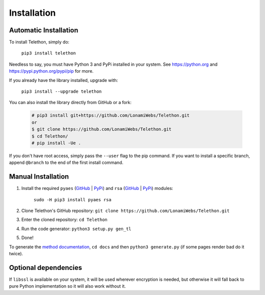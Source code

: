 .. _installation:

============
Installation
============


Automatic Installation
**********************

To install Telethon, simply do:

    ``pip3 install telethon``

Needless to say, you must have Python 3 and PyPi installed in your system.
See https://python.org and https://pypi.python.org/pypi/pip for more.

If you already have the library installed, upgrade with:

    ``pip3 install --upgrade telethon``

You can also install the library directly from GitHub or a fork:

   .. code-block:: sh

        # pip3 install git+https://github.com/LonamiWebs/Telethon.git
        or
        $ git clone https://github.com/LonamiWebs/Telethon.git
        $ cd Telethon/
        # pip install -Ue .

If you don't have root access, simply pass the ``--user`` flag to the pip
command. If you want to install a specific branch, append ``@branch`` to
the end of the first install command.


Manual Installation
*******************

1. Install the required ``pyaes`` (`GitHub`__ | `PyPi`__) and
   ``rsa`` (`GitHub`__ | `PyPi`__) modules:

    ``sudo -H pip3 install pyaes rsa``

2. Clone Telethon's GitHub repository:
   ``git clone https://github.com/LonamiWebs/Telethon.git``

3. Enter the cloned repository: ``cd Telethon``

4. Run the code generator: ``python3 setup.py gen_tl``

5. Done!

To generate the `method documentation`__, ``cd docs`` and then
``python3 generate.py`` (if some pages render bad do it twice).


Optional dependencies
*********************

If ``libssl`` is available on your system, it will be used wherever encryption
is needed, but otherwise it will fall back to pure Python implementation so it
will also work without it.


__ https://github.com/ricmoo/pyaes
__ https://pypi.python.org/pypi/pyaes
__ https://github.com/sybrenstuvel/python-rsa
__ https://pypi.python.org/pypi/rsa/3.4.2
__ https://lonamiwebs.github.io/Telethon
